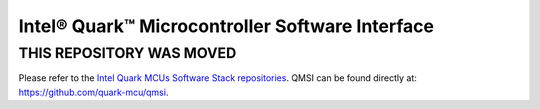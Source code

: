 Intel® Quark™ Microcontroller Software Interface
################################################

THIS REPOSITORY WAS MOVED
*************************

Please refer to the `Intel Quark MCUs Software Stack repositories <https://github.com/quark-mcu>`_.
QMSI can be found directly at: https://github.com/quark-mcu/qmsi.
